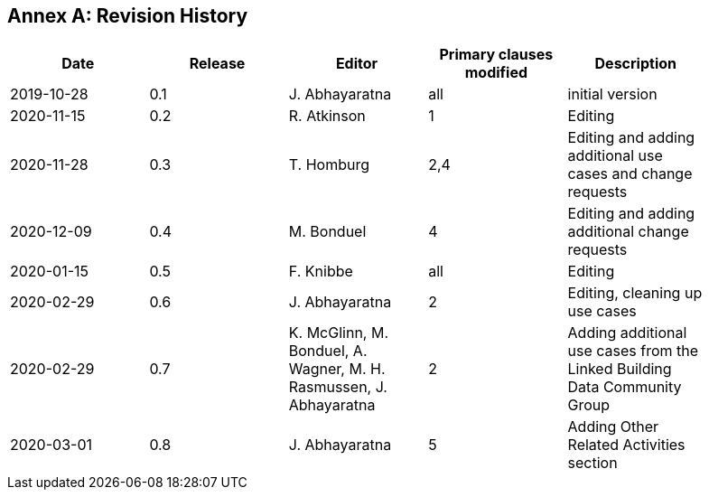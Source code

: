 [appendix]
:appendix-caption: Annex
== Revision History

[width="90%",options="header"]
|===
|Date |Release |Editor | Primary clauses modified |Description
|2019-10-28 |0.1 |J. Abhayaratna |all |initial version
|2020-11-15 |0.2 |R. Atkinson |1 |Editing
|2020-11-28 |0.3 |T. Homburg |2,4 |Editing and adding additional use cases and change requests
|2020-12-09 |0.4 |M. Bonduel |4 |Editing and adding additional change requests
|2020-01-15 |0.5 |F. Knibbe |all |Editing
|2020-02-29 |0.6 |J. Abhayaratna |2 |Editing, cleaning up use cases
|2020-02-29 |0.7 |K. McGlinn, M. Bonduel, A. Wagner, M. H. Rasmussen, J. Abhayaratna |2 |Adding additional use cases from the Linked Building Data Community Group
|2020-03-01 |0.8 |J. Abhayaratna |5 |Adding Other Related Activities section
|===
